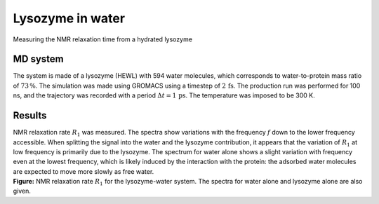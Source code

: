 .. _lysozyme-label:

Lysozyme in water
=================

.. container:: hatnote

   Measuring the NMR relaxation time from a hydrated lysozyme

MD system
---------

.. image:: ../figures/illustrations/lysozyme-in-water/snapshot-dark.png
    :class: only-dark
    :alt: lysozyme in water simulated with GROMACS - Dipolar NMR relaxation time calculation
    :width: 250
    :align: right

.. image:: ../figures/illustrations/lysozyme-in-water/snapshot-light.png
    :class: only-light
    :alt: lysozyme in water simulated with GROMACS - Dipolar NMR relaxation time calculation
    :width: 250
    :align: right

.. container:: justify

    The system is made of a lysozyme (HEWL) with 594 water molecules, which
    corresponds to water-to-protein mass ratio of :math:`73\,\%`.
    The simulation was made using GROMACS using a timestep of :math:`2\,\text{fs}`.
    The production run was performed for 100 ns, and the trajectory
    was recorded with a period :math:`\Delta t = 1 \,\text{ps}`.
    The temperature was imposed to be 300 K.

Results
-------

.. container:: justify

    NMR relaxation rate :math:`R_1` was measured. The spectra show variations
    with the frequency :math:`f` down to the lower frequency accessible.
    When splitting the signal into the water and the lysozyme contribution, it
    appears that the variation of :math:`R_1` at low frequency is primarily
    due to the lysozyme. The spectrum for water alone shows
    a slight variation with frequency even at the lowest frequency, which is 
    likely induced by the interaction with the protein: the adsorbed water molecules
    are expected to move more slowly as free water.

.. image:: ../figures/illustrations/lysozyme-in-water/R1_spectra-dark.png
    :class: only-dark
    :alt: NMR results obtained from the LAMMPS simulation of water and lysozyme

.. image:: ../figures/illustrations/lysozyme-in-water/R1_spectra-light.png
    :class: only-light
    :alt: NMR results obtained from the LAMMPS simulation of water and lysozyme

.. container:: justify

    **Figure:** NMR relaxation rate :math:`R_1` for the lysozyme-water system.
    The spectra for water alone and lysozyme alone are also given.